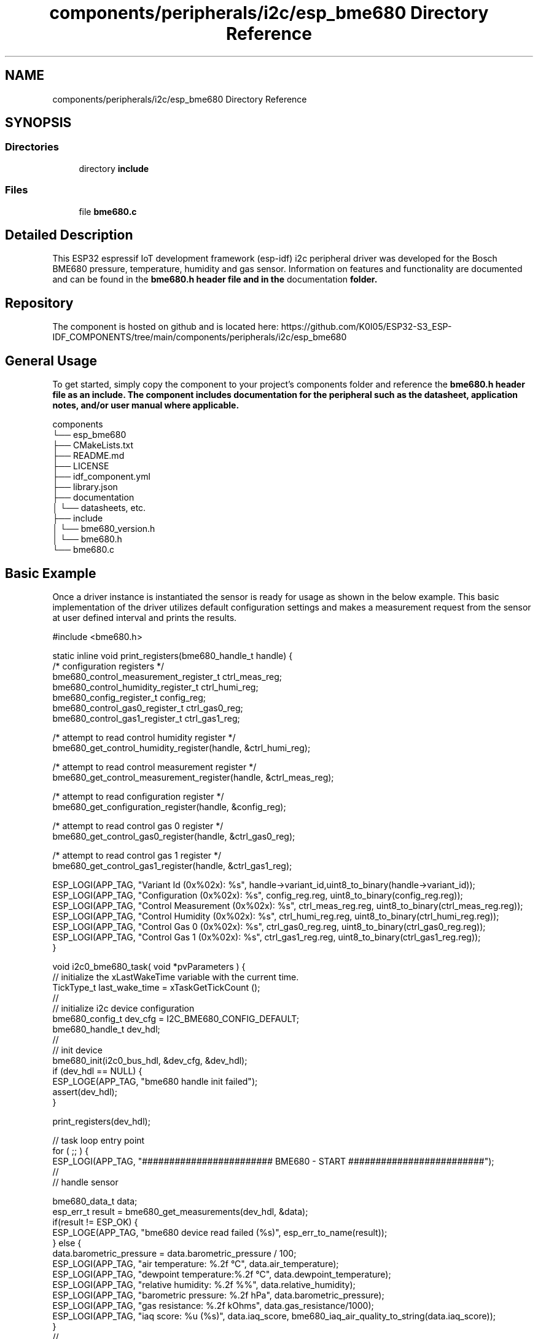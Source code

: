 .TH "components/peripherals/i2c/esp_bme680 Directory Reference" 3 "ESP-IDF Components by K0I05" \" -*- nroff -*-
.ad l
.nh
.SH NAME
components/peripherals/i2c/esp_bme680 Directory Reference
.SH SYNOPSIS
.br
.PP
.SS "Directories"

.in +1c
.ti -1c
.RI "directory \fBinclude\fP"
.br
.in -1c
.SS "Files"

.in +1c
.ti -1c
.RI "file \fBbme680\&.c\fP"
.br
.in -1c
.SH "Detailed Description"
.PP 
\fR\fP \fR\fP \fR\fP \fR\fP \fR\fP \fR\fP \fR\fP \fR\fP

.PP
This ESP32 espressif IoT development framework (esp-idf) i2c peripheral driver was developed for the Bosch BME680 pressure, temperature, humidity and gas sensor\&. Information on features and functionality are documented and can be found in the \fR\fBbme680\&.h\fP\fP header file and in the \fRdocumentation\fP folder\&.
.SH "Repository"
.PP
The component is hosted on github and is located here: https://github.com/K0I05/ESP32-S3_ESP-IDF_COMPONENTS/tree/main/components/peripherals/i2c/esp_bme680
.SH "General Usage"
.PP
To get started, simply copy the component to your project's \fRcomponents\fP folder and reference the \fR\fBbme680\&.h\fP\fP header file as an include\&. The component includes documentation for the peripheral such as the datasheet, application notes, and/or user manual where applicable\&.

.PP
.PP
.nf
components
└── esp_bme680
    ├── CMakeLists\&.txt
    ├── README\&.md
    ├── LICENSE
    ├── idf_component\&.yml
    ├── library\&.json
    ├── documentation
    │   └── datasheets, etc\&.
    ├── include
    │   └── bme680_version\&.h
    │   └── bme680\&.h
    └── bme680\&.c
.fi
.PP
.SH "Basic Example"
.PP
Once a driver instance is instantiated the sensor is ready for usage as shown in the below example\&. This basic implementation of the driver utilizes default configuration settings and makes a measurement request from the sensor at user defined interval and prints the results\&.

.PP
.PP
.nf
#include <bme680\&.h>


static inline void print_registers(bme680_handle_t handle) {
    /* configuration registers */
    bme680_control_measurement_register_t ctrl_meas_reg;
    bme680_control_humidity_register_t    ctrl_humi_reg;
    bme680_config_register_t              config_reg;
    bme680_control_gas0_register_t        ctrl_gas0_reg;
    bme680_control_gas1_register_t        ctrl_gas1_reg;

    /* attempt to read control humidity register */
    bme680_get_control_humidity_register(handle, &ctrl_humi_reg);

    /* attempt to read control measurement register */
    bme680_get_control_measurement_register(handle, &ctrl_meas_reg);

    /* attempt to read configuration register */
    bme680_get_configuration_register(handle, &config_reg);

    /* attempt to read control gas 0 register */
    bme680_get_control_gas0_register(handle, &ctrl_gas0_reg);

    /* attempt to read control gas 1 register */
    bme680_get_control_gas1_register(handle, &ctrl_gas1_reg);

    ESP_LOGI(APP_TAG, "Variant Id          (0x%02x): %s", handle\->variant_id,uint8_to_binary(handle\->variant_id));
    ESP_LOGI(APP_TAG, "Configuration       (0x%02x): %s", config_reg\&.reg,    uint8_to_binary(config_reg\&.reg));
    ESP_LOGI(APP_TAG, "Control Measurement (0x%02x): %s", ctrl_meas_reg\&.reg, uint8_to_binary(ctrl_meas_reg\&.reg));
    ESP_LOGI(APP_TAG, "Control Humidity    (0x%02x): %s", ctrl_humi_reg\&.reg, uint8_to_binary(ctrl_humi_reg\&.reg));
    ESP_LOGI(APP_TAG, "Control Gas 0       (0x%02x): %s", ctrl_gas0_reg\&.reg, uint8_to_binary(ctrl_gas0_reg\&.reg));
    ESP_LOGI(APP_TAG, "Control Gas 1       (0x%02x): %s", ctrl_gas1_reg\&.reg, uint8_to_binary(ctrl_gas1_reg\&.reg));
}

void i2c0_bme680_task( void *pvParameters ) {
    // initialize the xLastWakeTime variable with the current time\&.
    TickType_t          last_wake_time  = xTaskGetTickCount ();
    //
    // initialize i2c device configuration
    bme680_config_t dev_cfg         = I2C_BME680_CONFIG_DEFAULT;
    bme680_handle_t dev_hdl;
    //
    // init device
    bme680_init(i2c0_bus_hdl, &dev_cfg, &dev_hdl);
    if (dev_hdl == NULL) {
        ESP_LOGE(APP_TAG, "bme680 handle init failed");
        assert(dev_hdl);
    }
    
    print_registers(dev_hdl);

    // task loop entry point
    for ( ;; ) {
        ESP_LOGI(APP_TAG, "######################## BME680 \- START #########################");
        //
        // handle sensor

        bme680_data_t data;
        esp_err_t result = bme680_get_measurements(dev_hdl, &data);
        if(result != ESP_OK) {
            ESP_LOGE(APP_TAG, "bme680 device read failed (%s)", esp_err_to_name(result));
        } else {
            data\&.barometric_pressure = data\&.barometric_pressure / 100;
            ESP_LOGI(APP_TAG, "air temperature:     %\&.2f °C", data\&.air_temperature);
            ESP_LOGI(APP_TAG, "dewpoint temperature:%\&.2f °C", data\&.dewpoint_temperature);
            ESP_LOGI(APP_TAG, "relative humidity:   %\&.2f %%", data\&.relative_humidity);
            ESP_LOGI(APP_TAG, "barometric pressure: %\&.2f hPa", data\&.barometric_pressure);
            ESP_LOGI(APP_TAG, "gas resistance:      %\&.2f kOhms", data\&.gas_resistance/1000);
            ESP_LOGI(APP_TAG, "iaq score:           %u (%s)", data\&.iaq_score, bme680_iaq_air_quality_to_string(data\&.iaq_score));
        }
        //
        ESP_LOGI(APP_TAG, "######################## BME680 \- END ###########################");
        //
        //
        // pause the task per defined wait period
        vTaskDelaySecUntil( &last_wake_time, I2C0_TASK_SAMPLING_RATE );
    }
    //
    // free resources
    bme680_delete( dev_hdl );
    vTaskDelete( NULL );
}
.fi
.PP

.PP
Copyright (c) 2024 Eric Gionet (gionet.c.eric@gmail.com) 
